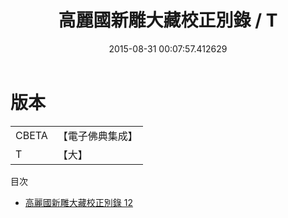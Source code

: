 #+TITLE: 高麗國新雕大藏校正別錄 / T

#+DATE: 2015-08-31 00:07:57.412629
* 版本
 |     CBETA|【電子佛典集成】|
 |         T|【大】     |
目次
 - [[file:KR6s0029_012.txt][高麗國新雕大藏校正別錄 12]]
